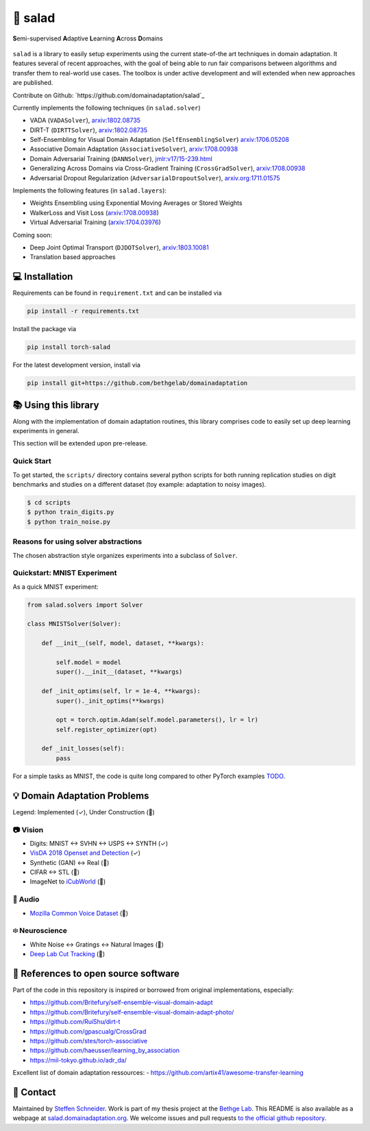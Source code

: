 🥗 salad 
========

**S**\ emi-supervised **A**\ daptive **L**\ earning **A**\ cross **D**\ omains

.. figure:: docs/img/domainshift.png
   :alt: 


``salad`` is a library to easily setup experiments using the current
state-of-the art techniques in domain adaptation. It features several of
recent approaches, with the goal of being able to run fair comparisons
between algorithms and transfer them to real-world use cases. The
toolbox is under active development and will extended when new
approaches are published.

Contribute on Github: `https://github.com/domainadaptation/salad`_

Currently implements the following techniques (in ``salad.solver``)

-  VADA (``VADASolver``),
   `arxiv:1802.08735 <https://arxiv.org/abs/1802.08735>`__
-  DIRT-T (``DIRTTSolver``),
   `arxiv:1802.08735 <https://arxiv.org/abs/1802.08735>`__
-  Self-Ensembling for Visual Domain Adaptation
   (``SelfEnsemblingSolver``)
   `arxiv:1706.05208 <https://arxiv.org/abs/1706.05208>`__
-  Associative Domain Adaptation (``AssociativeSolver``),
   `arxiv:1708.00938 <https://arxiv.org/pdf/1708.00938.pdf>`__
-  Domain Adversarial Training (``DANNSolver``),
   `jmlr:v17/15-239.html <http://jmlr.org/papers/v17/15-239.html>`__
-  Generalizing Across Domains via Cross-Gradient Training
   (``CrossGradSolver``),
   `arxiv:1708.00938 <http://arxiv.org/abs/1804.10745>`__
-  Adversarial Dropout Regularization (``AdversarialDropoutSolver``),
   `arxiv.org:1711.01575 <https://arxiv.org/abs/1711.01575>`__

Implements the following features (in ``salad.layers``):

-  Weights Ensembling using Exponential Moving Averages or Stored
   Weights
-  WalkerLoss and Visit Loss
   (`arxiv:1708.00938 <https://arxiv.org/pdf/1708.00938.pdf>`__)
-  Virtual Adversarial Training
   (`arxiv:1704.03976 <https://arxiv.org/abs/1704.03976>`__)

Coming soon:

-  Deep Joint Optimal Transport (``DJDOTSolver``),
   `arxiv:1803.10081 <https://arxiv.org/abs/1803.10081>`__
-  Translation based approaches

💻 Installation
---------------

Requirements can be found in ``requirement.txt`` and can be installed
via

.. code:: bash

    pip install -r requirements.txt

Install the package via

.. code:: bash

    pip install torch-salad

For the latest development version, install via

.. code:: bash

    pip install git+https://github.com/bethgelab/domainadaptation


📚 Using this library
---------------------

Along with the implementation of domain adaptation routines, this
library comprises code to easily set up deep learning experiments in
general. 

This section will be extended upon pre-release.

Quick Start
~~~~~~~~~~~

To get started, the ``scripts/`` directory contains several python scripts
for both running replication studies on digit benchmarks and studies on
a different dataset (toy example: adaptation to noisy images).

.. code:: bash

    $ cd scripts
    $ python train_digits.py
    $ python train_noise.py


Reasons for using solver abstractions
~~~~~~~~~~~~~~~~~~~~~~~~~~~~~~~~~~~~~

The chosen abstraction style organizes experiments into a subclass of
``Solver``.

Quickstart: MNIST Experiment
~~~~~~~~~~~~~~~~~~~~~~~~~~~~

As a quick MNIST experiment:

.. code:: python

    from salad.solvers import Solver

    class MNISTSolver(Solver):

        def __init__(self, model, dataset, **kwargs):

            self.model = model
            super().__init__(dataset, **kwargs)

        def _init_optims(self, lr = 1e-4, **kwargs):
            super()._init_optims(**kwargs)

            opt = torch.optim.Adam(self.model.parameters(), lr = lr)
            self.register_optimizer(opt)

        def _init_losses(self):
            pass

For a simple tasks as MNIST, the code is quite long compared to other
PyTorch examples `TODO <#>`__.

💡 Domain Adaptation Problems
-----------------------------

Legend: Implemented (✓), Under Construction (🚧)

📷 Vision
~~~~~~~~~

-  Digits: MNIST ↔ SVHN ↔ USPS ↔ SYNTH (✓)
-  `VisDA 2018 Openset and Detection <http://ai.bu.edu/visda-2018>`__
   (✓)
-  Synthetic (GAN) ↔ Real (🚧)
-  CIFAR ↔ STL (🚧)
-  ImageNet to
   `iCubWorld <https://robotology.github.io/iCubWorld/#datasets>`__ (🚧)

🎤 Audio
~~~~~~~~

-  `Mozilla Common Voice Dataset <https://voice.mozilla.org/>`__ (🚧)

፨ Neuroscience
~~~~~~~~~~~~~~

-  White Noise ↔ Gratings ↔ Natural Images (🚧)
-  `Deep Lab Cut Tracking <https://github.com/AlexEMG/DeepLabCut>`__ (🚧)

🔗 References to open source software
-------------------------------------

Part of the code in this repository is inspired or borrowed from
original implementations, especially:

-  https://github.com/Britefury/self-ensemble-visual-domain-adapt
-  https://github.com/Britefury/self-ensemble-visual-domain-adapt-photo/
-  https://github.com/RuiShu/dirt-t
-  https://github.com/gpascualg/CrossGrad
-  https://github.com/stes/torch-associative
-  https://github.com/haeusser/learning\_by\_association
-  https://mil-tokyo.github.io/adr\_da/

Excellent list of domain adaptation ressources: -
https://github.com/artix41/awesome-transfer-learning

👤 Contact
----------

Maintained by `Steffen Schneider <https://code.stes.io>`__. Work is part
of my thesis project at the `Bethge Lab <http://bethgelab.org>`__. This
README is also available as a webpage at
`salad.domainadaptation.org <http://salad.domainadaptation.org>`__. We
welcome issues and pull requests `to the official github
repository <https://github.com/bethgelab/domainadaptation>`__.
